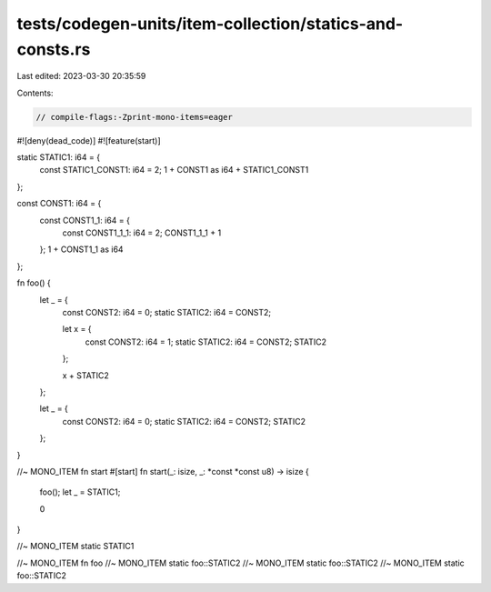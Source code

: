 tests/codegen-units/item-collection/statics-and-consts.rs
=========================================================

Last edited: 2023-03-30 20:35:59

Contents:

.. code-block:: rs

    // compile-flags:-Zprint-mono-items=eager

#![deny(dead_code)]
#![feature(start)]

static STATIC1: i64 = {
    const STATIC1_CONST1: i64 = 2;
    1 + CONST1 as i64 + STATIC1_CONST1
};

const CONST1: i64 = {
    const CONST1_1: i64 = {
        const CONST1_1_1: i64 = 2;
        CONST1_1_1 + 1
    };
    1 + CONST1_1 as i64
};

fn foo() {
    let _ = {
        const CONST2: i64 = 0;
        static STATIC2: i64 = CONST2;

        let x = {
            const CONST2: i64 = 1;
            static STATIC2: i64 = CONST2;
            STATIC2
        };

        x + STATIC2
    };

    let _ = {
        const CONST2: i64 = 0;
        static STATIC2: i64 = CONST2;
        STATIC2
    };
}

//~ MONO_ITEM fn start
#[start]
fn start(_: isize, _: *const *const u8) -> isize {
    foo();
    let _ = STATIC1;

    0
}

//~ MONO_ITEM static STATIC1

//~ MONO_ITEM fn foo
//~ MONO_ITEM static foo::STATIC2
//~ MONO_ITEM static foo::STATIC2
//~ MONO_ITEM static foo::STATIC2


